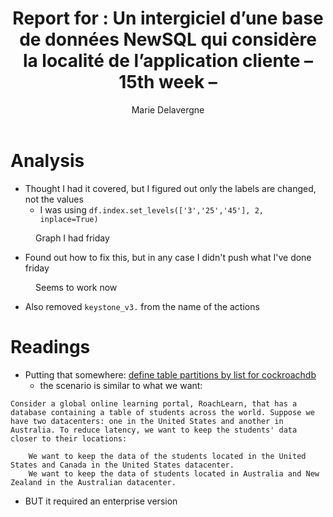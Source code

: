 #+TITLE: Report for : Un intergiciel d’une base de données NewSQL qui considère la localité de l’application cliente -- 15th week --
#+AUTHOR: Marie Delavergne


* Analysis

- Thought I had it covered, but I figured out only the labels are changed, not the values
  + I was using ~df.index.set_levels(['3','25','45'], 2, inplace=True)~
#+CAPTION: Graph I had friday
#+NAME: fig:no_good
[[../images/full_analysis_with_ck2_for_3nodes.png]]


- Found out how to fix this, but in any case I didn't push what I've done friday
#+CAPTION: Seems to work now
#+NAME: fig:graph_sorted_nodes
[[../images/graph_sorted_nodes_ok.png]]

- Also removed ~keystone_v3.~ from the name of the actions


* Readings

- Putting that somewhere: [[https://www.cockroachlabs.com/docs/stable/partitioning.html#define-table-partitions-by-list][define table partitions by list for cockroachdb]]
  + the scenario is similar to what we want:
#+BEGIN_EXAMPLE
Consider a global online learning portal, RoachLearn, that has a database containing a table of students across the world. Suppose we have two datacenters: one in the United States and another in Australia. To reduce latency, we want to keep the students' data closer to their locations:

    We want to keep the data of the students located in the United States and Canada in the United States datacenter.
    We want to keep the data of students located in Australia and New Zealand in the Australian datacenter.
#+END_EXAMPLE
  + BUT it required an enterprise version
